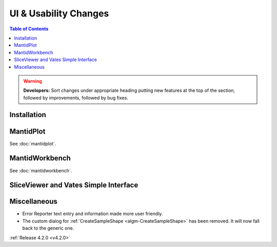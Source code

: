 ======================
UI & Usability Changes
======================

.. contents:: Table of Contents
   :local:

.. warning:: **Developers:** Sort changes under appropriate heading
    putting new features at the top of the section, followed by
    improvements, followed by bug fixes.

Installation
------------

MantidPlot
----------

See :doc:`mantidplot`.

MantidWorkbench
---------------

See :doc:`mantidworkbench`.

SliceViewer and Vates Simple Interface
--------------------------------------

Miscellaneous
-------------

- Error Reporter text entry and information made more user friendly.
- The custom dialog for :ref:`CreateSampleShape <algm-CreateSampleShape>`
  has been removed. It will now fall back to the generic one.


:ref:`Release 4.2.0 <v4.2.0>`
